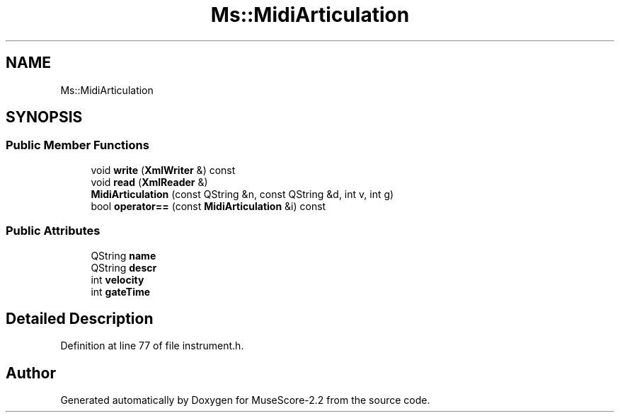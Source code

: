 .TH "Ms::MidiArticulation" 3 "Mon Jun 5 2017" "MuseScore-2.2" \" -*- nroff -*-
.ad l
.nh
.SH NAME
Ms::MidiArticulation
.SH SYNOPSIS
.br
.PP
.SS "Public Member Functions"

.in +1c
.ti -1c
.RI "void \fBwrite\fP (\fBXmlWriter\fP &) const"
.br
.ti -1c
.RI "void \fBread\fP (\fBXmlReader\fP &)"
.br
.ti -1c
.RI "\fBMidiArticulation\fP (const QString &n, const QString &d, int v, int g)"
.br
.ti -1c
.RI "bool \fBoperator==\fP (const \fBMidiArticulation\fP &i) const"
.br
.in -1c
.SS "Public Attributes"

.in +1c
.ti -1c
.RI "QString \fBname\fP"
.br
.ti -1c
.RI "QString \fBdescr\fP"
.br
.ti -1c
.RI "int \fBvelocity\fP"
.br
.ti -1c
.RI "int \fBgateTime\fP"
.br
.in -1c
.SH "Detailed Description"
.PP 
Definition at line 77 of file instrument\&.h\&.

.SH "Author"
.PP 
Generated automatically by Doxygen for MuseScore-2\&.2 from the source code\&.
